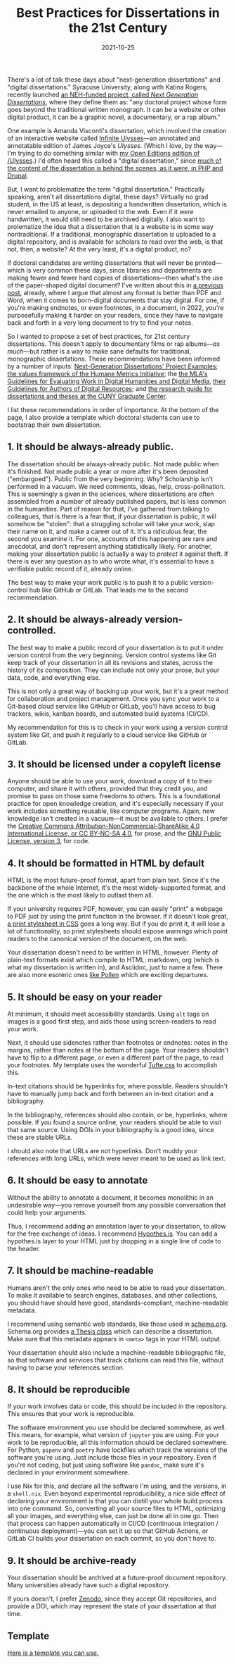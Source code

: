 #+title: Best Practices for Dissertations in the 21st Century
#+date: 2021-10-25
#+keywords: dissertation

There's a lot of talk these days about "next-generation dissertations" and "digital dissertations." Syracuse University, along with Katina Rogers, recently launched [[https://nextgendiss.hcommons.org/what-why-how/][an NEH-funded project, called /Next Generation Dissertations/]], where they define them as: "any doctoral project whose form goes beyond the traditional written monograph. It can be a website or other digital product, it can be a graphic novel, a documentary, or a rap album."

One example is Amanda Visconti's dissertation, which involved the creation of an interactive website called [[http://infiniteulysses.com/][Infinite Ulysses]]—an annotated and annotatable edition of James Joyce's /Ulysses/. (Which I love, by the way—I'm trying to do something similar with [[https://github.com/open-editions/corpus-joyce-ulysses-tei][my Open Editions edition of /Ulysses]].) I'd often heard this called a "digital dissertation," since [[https://github.com/amandavisconti/infinite-ulysses-dissertation][much of the content of the dissertation is behind the scenes, as it were, in PHP and Drupal]].

But, I want to problematize the term "digital dissertation." Practically speaking, aren't all dissertations digital, these days? Virtually no grad student, in the US at least, is depositing a handwritten dissertation, which is never emailed to anyone, or uploaded to the web. Even if it /were/ handwritten, it would still need to be archived digitally. I also want to prolematize the idea that a dissertation that is a website is in some way nontraditional. If a traditional, monographic dissertation is uploaded to a digital repository, and is available for scholars to read over the web, is that not, then, a website? At the very least, it's a digital product, no?

If doctoral candidates are writing dissertations that will never be printed—which is very common these days, since libraries and departments are making fewer and fewer hard copies of dissertations—then what's the use of the paper-shaped digital document? I've written about this in [[https://jonreeve.com/2021/05/stop-making-pdfs/][a previous post]], already, where I argue that almost any format is better than PDF and Word, when it comes to born-digital documents that stay digital. For one, if you're making endnotes, or even footnotes, in a document, in 2022, you're purposefully making it harder on your readers, since they have to navigate back and forth in a very long document to try to find your notes.

So I wanted to propose a set of best practices, for 21st century dissertations. This doesn't apply to documentary films or rap albums---/as much/---but rather is a way to make sane defaults for traditional, monographic dissertations. These recommendations have been informed by a number of inputs: [[https://nextgendiss.hcommons.org/examples/][Next-Generation Dissertations' Project Examples]]; [[https://humetricshss.org/our-work/values/][the values framework of the Humane Metrics Initiative]]; the [[https://www.mla.org/About-Us/Governance/Committees/Committee-Listings/Professional-Issues/Committee-on-Information-Technology/Guidelines-for-Evaluating-Work-in-Digital-Humanities-and-Digital-Media][the MLA's Guidelines for Evaluating Work in Digital Humanities and Digital Media]], [[https://www.mla.org/About-Us/Governance/Committees/Committee-Listings/Professional-Issues/Committee-on-Information-Technology/Guidelines-for-Authors-of-Digital-Resources][their Guidelines for Authors of Digital Resources]]; and [[https://libguides.gc.cuny.edu/dissertations/digital-dissertations][the research guide for dissertations and theses at the CUNY Graduate Center]].

I list these recommendations in order of importance. At the bottom of the page, I also provide a template which doctoral students can use to bootstrap their own dissertation.

** 1. It should be always-already public.
The dissertation should be always-already public. Not made public when it's finished. Not made public a year or more after it's been deposited ("embargoed"). Public from the very beginning. Why? Scholarship isn't performed in a vacuum. We need comments, ideas, help, cross-pollination. This is seemingly a given in the sciences, where dissertations are often assembled from a number of already published papers, but is less common in the humanities. Part of reason for that, I've gathered from talking to colleagues, that is there is a fear that, if your dissertation is public, it will somehow be "stolen": that a struggling scholar will take your work, slap their name on it, and make a career out of it. It's a ridiculous fear, the second you examine it. For one, accounts of this happening are rare and anecdotal, and don't represent anything statistically likely. For another, making your dissertation public is actually a way to /protect/ it against theft. If there is ever any question as to who wrote what, it's essential to have a verifiable public record of it, already online.

The best way to make your work public is to push it to a public version-control hub like GitHub or GitLab. That leads me to the second recommendation.

** 2. It should be always-already version-controlled.
The best way to make a public record of your dissertation is to put it under version control from the very beginning. Version control systems like Git keep track of your dissertation in all its revisions and states, across the history of its composition. They can include not only your prose, but your data, code, and everything else.

This is not only a great way of backing up your work, but it's a great method for collaboration and project management. Once you sync your work to a Git-based cloud service like GitHub or GitLab, you'll have access to bug trackers, wikis, kanban boards, and automated build systems (CI/CD).

My recommendation for this is to check in your work using a version control system like Git, and push it regularly to a cloud service like GitHub or GitLab.

** 3. It should be licensed under a copyleft license
Anyone should be able to use your work, download a copy of it to their computer, and share it with others, provided that they credit you, and promise to pass on those same freedoms to others. This is a foundational practice for open knowledge creation, and it's especially necessary if your work includes something reusable, like computer programs. Again, new knowledge isn't created in a vacuum—it must be available to others. I prefer the [[https://creativecommons.org/licenses/by-nc-sa/4.0/][Creative Commons Attribution-NonCommercial-ShareAlike 4.0 International License, or CC BY-NC-SA 4.0]], for prose, and the [[https://www.gnu.org/licenses/gpl-3.0.en.html][GNU Public License, version 3]], for code.

** 4. It should be formatted in HTML by default
HTML is the most future-proof format, apart from plain text. Since it's the backbone of the whole Internet, it's the most widely-supported format, and the one which is the most likely to outlast them all.

If your university requires PDF, however, you can easily "print" a webpage to PDF just by using the print function in the browser. If it doesn't look great, [[https://www.sitepoint.com/css-printer-friendly-pages/][a print stylesheet in CSS]] goes a long way. But if you do print it, it will lose a lot of functionality, so print stylesheets should expose warnings which point readers to the canonical version of the document, on the web.

Your dissertation doesn't need to be written in HTML, however. Plenty of plain-text formats exist which compile to HTML: markdown, org (which is what my dissertation is written in), and Asciidoc, just to name a few. There are also more esoteric ones [[https://docs.racket-lang.org/pollen/][like Pollen]] which are exciting departures.

** 5. It should be easy on your reader
At minimum, it should meet accessibility standards. Using ~alt~ tags on images is a good first step, and aids those using screen-readers to read your work.

Next, it should use sidenotes rather than footnotes or endnotes: notes in the margins, rather than notes at the bottom of the page. Your readers shouldn't have to flip to a different page, or even a different part of the page, to read your footnotes.  My template uses the wonderful [[https://edwardtufte.github.io/tufte-css/][Tufte.css]] to accomplish this.

In-text citations should be hyperlinks for, where possible. Readers shouldn't have to manually jump back and forth between an in-text citation and a bibliography.

In the bibliography, references should also contain, or be, hyperlinks, where possible. If you found a source online, your readers should be able to visit that same source. Using DOIs in your bibliography is a good idea, since these are stable URLs.

I should also note that URLs are not hyperlinks. Don't muddy your references with long URLs, which were never meant to be used as link text.

** 6. It should be easy to annotate
Without the ability to annotate a document, it becomes monolithic in an undesirable way---you remove yourself from any possible conversation that could help your arguments.

Thus, I recommend adding an annotation layer to your dissertation, to allow for the free exchange of ideas. I recommend [[https://web.hypothes.is/][Hypothes.is]]. You can add a hypothes.is layer to your HTML just by dropping in a single line of code to the header.

** 7. It should be machine-readable
Humans aren't the only ones who need to be able to read your dissertation. To make it available to search engines, databases, and other collections, you should have should have good, standards-compliant, machine-readable metadata.

I recommend using semantic web standards, like those used in [[https://schema.org/][schema.org]]. Schema.org provides [[https://schema.org/Thesis][a Thesis class]] which can describe a dissertation. Make sure that this metadata appears in ~<meta>~ tags in your HTML output.

Your dissertation should also include a machine-readable bibliographic file, so that software and services that track citations can read this file, without having to parse your references section.

** 8. It should be reproducible
If your work involves data or code, this should be included in the repository. This ensures that your work is reproducible.

The software environment you use should be declared somewhere, as well. This means, for example, what version of ~jupyter~ you are using. For your work to be reproducible, all this information should be declared somewhere. For Python, ~pipenv~ and ~poetry~ have lockfiles which track the versions of the software you're using. Just include those files in your repository. Even if you're not coding, but just using software like ~pandoc~, make sure it's declared in your environment somewhere.

I use Nix for this, and declare all the software I'm using, and the versions, in a ~shell.nix~. Even beyond experimental reproducibility, a nice side effect of declaring your environment is that you can distill your whole build process into one command. So, converting all your source files to HTML, optimizing all your images, and everything else, can just be done all in one go. Then that process can happen automatically in CI/CD (continuous integration / continuous deployment)---you can set it up so that GitHub Actions, or GitLab CI builds your dissertation on each commit, so you don't have to.

** 9. It should be archive-ready
Your dissertation should be archived at a future-proof document repository. Many universities already have such a digital repository.

If yours doesn't, I prefer [[https://zenodo.org/][Zenodo]], since they accept Git repositories, and provide a DOI, which may represent the state of your dissertation at that time.

** Template

[[https://github.com/JonathanReeve/template-dissertation][Here is a template you can use.]]
